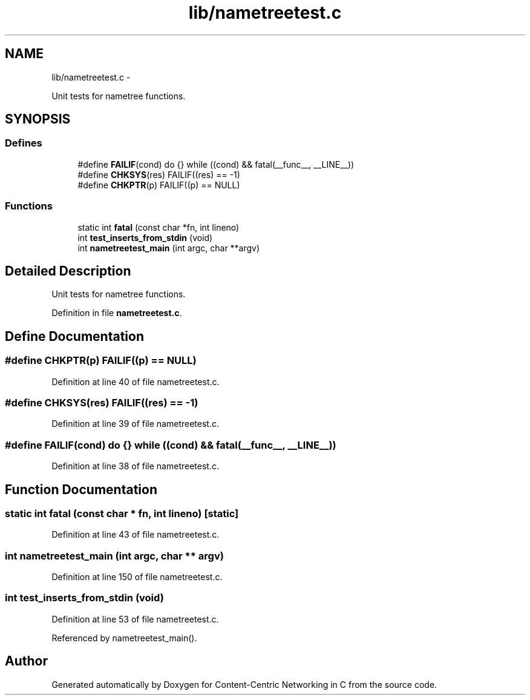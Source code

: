 .TH "lib/nametreetest.c" 3 "9 Oct 2013" "Version 0.8.1" "Content-Centric Networking in C" \" -*- nroff -*-
.ad l
.nh
.SH NAME
lib/nametreetest.c \- 
.PP
Unit tests for nametree functions.  

.SH SYNOPSIS
.br
.PP
.SS "Defines"

.in +1c
.ti -1c
.RI "#define \fBFAILIF\fP(cond)   do {} while ((cond) && fatal(__func__, __LINE__))"
.br
.ti -1c
.RI "#define \fBCHKSYS\fP(res)   FAILIF((res) == -1)"
.br
.ti -1c
.RI "#define \fBCHKPTR\fP(p)   FAILIF((p) == NULL)"
.br
.in -1c
.SS "Functions"

.in +1c
.ti -1c
.RI "static int \fBfatal\fP (const char *fn, int lineno)"
.br
.ti -1c
.RI "int \fBtest_inserts_from_stdin\fP (void)"
.br
.ti -1c
.RI "int \fBnametreetest_main\fP (int argc, char **argv)"
.br
.in -1c
.SH "Detailed Description"
.PP 
Unit tests for nametree functions. 


.PP
Definition in file \fBnametreetest.c\fP.
.SH "Define Documentation"
.PP 
.SS "#define CHKPTR(p)   FAILIF((p) == NULL)"
.PP
Definition at line 40 of file nametreetest.c.
.SS "#define CHKSYS(res)   FAILIF((res) == -1)"
.PP
Definition at line 39 of file nametreetest.c.
.SS "#define FAILIF(cond)   do {} while ((cond) && fatal(__func__, __LINE__))"
.PP
Definition at line 38 of file nametreetest.c.
.SH "Function Documentation"
.PP 
.SS "static int fatal (const char * fn, int lineno)\fC [static]\fP"
.PP
Definition at line 43 of file nametreetest.c.
.SS "int nametreetest_main (int argc, char ** argv)"
.PP
Definition at line 150 of file nametreetest.c.
.SS "int test_inserts_from_stdin (void)"
.PP
Definition at line 53 of file nametreetest.c.
.PP
Referenced by nametreetest_main().
.SH "Author"
.PP 
Generated automatically by Doxygen for Content-Centric Networking in C from the source code.
